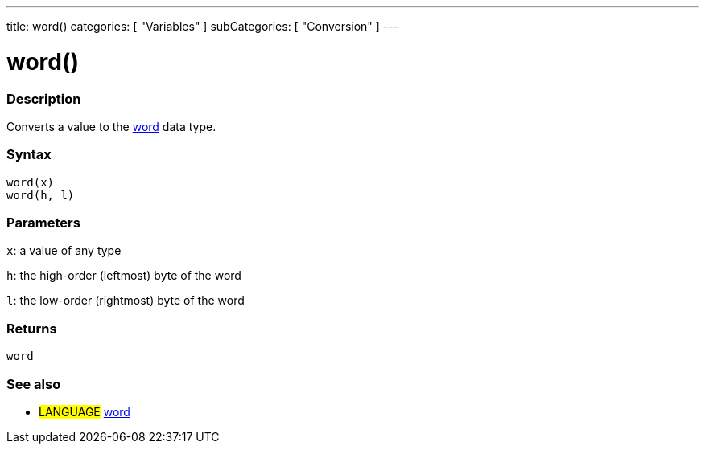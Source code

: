 ---
title: word()
categories: [ "Variables" ]
subCategories: [ "Conversion" ]
---





= word()


// OVERVIEW SECTION STARTS
[#overview]
--

[float]
=== Description
Converts a value to the link:../data-types/word[word] data type.
[%hardbreaks]


[float]
=== Syntax
`word(x)` +
`word(h, l)`

[float]
=== Parameters
`x`: a value of any type

`h`: the high-order (leftmost) byte of the word

`l`: the low-order (rightmost) byte of the word
[float]
=== Returns
`word`

--
// OVERVIEW SECTION ENDS




// HOW TO USE SECTION STARTS
[#howtouse]
--

[float]
=== See also
// Link relevant content by category, such as other Reference terms (please add the tag #LANGUAGE#),
// definitions (please add the tag #DEFINITION#), and examples of Projects and Tutorials
// (please add the tag #EXAMPLE#)  ►►►►► THIS SECTION IS MANDATORY ◄◄◄◄◄
[role="language"]
* #LANGUAGE# link:../../data-types/word[word]


--
// HOW TO USE SECTION ENDS
